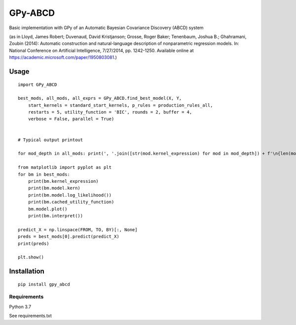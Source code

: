 GPy-ABCD
========

.. image:: https://img.shields.io/pypi/v/GPy-ABCD.svg
    :target: https://pypi.python.org/pypi/GPy-ABCD
    :alt: Latest PyPI version

.. image:: https://img.shields.io/pypi/pyversions/GPy-ABCD.svg
   :target: https://pypi.python.org/pypi/GPy-ABCD/
   :alt: Python Versions

.. image:: https://img.shields.io/pypi/l/GPy-ABCD.svg
   :target: https://pypi.python.org/pypi/GPy-ABCD/
   :alt: License

Basic implementation with GPy of an Automatic Bayesian Covariance Discovery (ABCD) system

(as in Lloyd, James Robert; Duvenaud, David Kristjanson; Grosse, Roger Baker; Tenenbaum, Joshua B.; Ghahramani, Zoubin (2014):
Automatic construction and natural-language description of nonparametric regression models.
In: National Conference on Artificial Intelligence, 7/27/2014, pp. 1242-1250.
Available online at https://academic.microsoft.com/paper/1950803081.)

Usage
-----
::

    import GPy_ABCD

    best_mods, all_mods, all_exprs = GPy_ABCD.find_best_model(X, Y,
        start_kernels = standard_start_kernels, p_rules = production_rules_all,
        restarts = 5, utility_function = 'BIC', rounds = 2, buffer = 4,
        verbose = False, parallel = True)


    # Typical output printout

    for mod_depth in all_mods: print(', '.join([str(mod.kernel_expression) for mod in mod_depth]) + f'\n{len(mod_depth)}')

    from matplotlib import pyplot as plt
    for bm in best_mods:
        print(bm.kernel_expression)
        print(bm.model.kern)
        print(bm.model.log_likelihood())
        print(bm.cached_utility_function)
        bm.model.plot()
        print(bm.interpret())

    predict_X = np.linspace(FROM, TO, BY)[:, None]
    preds = best_mods[0].predict(predict_X)
    print(preds)

    plt.show()


Installation
------------
::

    pip install gpy_abcd

Requirements
^^^^^^^^^^^^

Python 3.7

See requirements.txt
